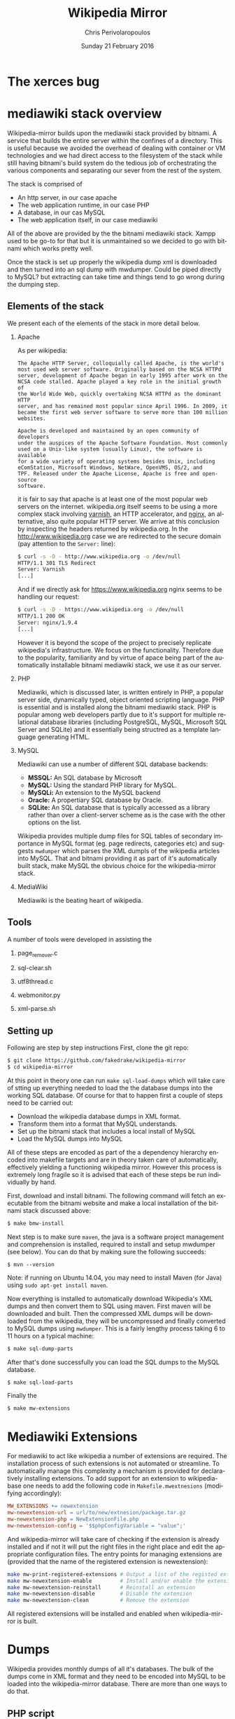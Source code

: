 #+TITLE:       Wikipedia Mirror
#+AUTHOR:      Chris Perivolaropoulos
#+DATE:        Sunday 21 February 2016
#+EMAIL:       cperivol@csail.mit.edu
#+DESCRIPTION: Automated building of a local wikipedia mirror.
#+KEYWORDS:
#+LANGUAGE:    en
#+OPTIONS:     H:2 num:t toc:t \n:nil @:t ::t |:t ^:t f:t TeX:t
#+STARTUP:     showall


* The xerces bug

  #+INCLUDE: xerces.org

* mediawiki stack overview

  Wikipedia-mirror builds upon the mediawiki stack provided by
  bitnami. A service that builds the entire server within the
  confines of a directory. This is useful because we avoided the
  overhead of dealing with container or VM technologies and we had
  direct access to the filesystem of the stack while still having
  bitnami's build system do the tedious job of orchestrating the
  various components and separating our sever from the rest of the
  system.

  The stack is comprised of

  - An http server, in our case apache
  - The web application runtime, in our case PHP
  - A database, in our cas MySQL
  - The web application itself, in our case mediawiki

  All of the above are provided by the the bitnami mediawiki stack.
  Xampp used to be go-to for that but it is unmaintained so we decided
  to go with bitnami which works pretty well.

  Once the stack is set up properly the wikipedia dump xml is
  downloaded and then turned into an sql dump with mwdumper. Could be
  piped directly to MySQL? but extracting can take time and things
  tend to go wrong during the dumping step.

** Elements of the stack
   # copy the shit out of wikipedia

   We present each of the elements of the stack in more detail below.

*** Apache

    As per wikipedia:

    #+BEGIN_EXAMPLE
      The Apache HTTP Server, colloquially called Apache, is the world's
      most used web server software. Originally based on the NCSA HTTPd
      server, development of Apache began in early 1995 after work on the
      NCSA code stalled. Apache played a key role in the initial growth of
      the World Wide Web, quickly overtaking NCSA HTTPd as the dominant HTTP
      server, and has remained most popular since April 1996. In 2009, it
      became the first web server software to serve more than 100 million
      websites.

      Apache is developed and maintained by an open community of developers
      under the auspices of the Apache Software Foundation. Most commonly
      used on a Unix-like system (usually Linux), the software is available
      for a wide variety of operating systems besides Unix, including
      eComStation, Microsoft Windows, NetWare, OpenVMS, OS/2, and
      TPF. Released under the Apache License, Apache is free and open-source
      software.
    #+END_EXAMPLE

    it is fair to say that apache is at least one of the most popular
    web servers on the internet. wikipedia.org itself seems to be
    using a more complex stack involving [[https://en.wikipedia.org/wiki/Varnish_(software)][varnish]], an HTTP accelerator,
    and [[https://en.wikipedia.org/wiki/Nginx][nginx]], an alternative, also quite popular HTTP server. We
    arrive at this conclusion by inspecting the headers returned by
    wikipedia.org. In the http://www.wikipedia.org case we are
    redirected to the secure domain (pay attention to the =Server:=
    line):

    #+BEGIN_SRC sh
      $ curl -s -D - http://www.wikipedia.org -o /dev/null
      HTTP/1.1 301 TLS Redirect
      Server: Varnish
      [...]
    #+END_SRC

    And if we directly ask for https://www.wikipedia.org nginx seems
    to be handling our request:

    #+BEGIN_SRC sh
      $ curl -s -D - https://www.wikipedia.org -o /dev/null
      HTTP/1.1 200 OK
      Server: nginx/1.9.4
      [...]
    #+END_SRC

    However it is beyond the scope of the project to precisely
    replicate wikipedia's infrastructure. We focus on the
    functionality. Therefore due to the popularity, familiarity and by
    virtue of apace being part of the automatically installable
    bitnami mediawiki stack, we use it as our server.

*** PHP

    Mediawiki, which is discussed later, is written entirely in PHP, a
    popular server side, dynamically typed, object oriented scripting
    language. PHP is essential and is installed along the bitnami
    mediawiki stack. PHP is popular among web developers partly due to
    it's support for multiple relational database libraries (including
    PostgreSQL, MySQL, Microsoft SQL Server and SQLite) and it
    essentially being structred as a template language generating
    HTML.

*** MySQL

    Mediawiki can use a number of different SQL database backends:

    - *MSSQL:* An SQL database by Microsoft
    - *MySQL:* Using the standard PHP library for MySQL.
    - *MySQLi:* An extension to the MySQL backend
    - *Oracle:* A propertiary SQL database by Oracle.
    - *SQLite:* An SQL database that is typically accessed as a
      library rather than over a client-server scheme as is the case
      with the other options on the list.

    Wikipedia provides multiple dump files for SQL tables of secondary
    importance in MySQL format (eg. page redirects, categories etc)
    and suggests =mwdumper= which parses the XML dumpls of the
    wikipedia articles into MySQL. That and bitnami providing it as
    part of it's automatically built stack, make MySQL the obvious
    choice for the wikipedia-mirror stack.

*** MediaWiki

    Mediawiki is the beating heart of wikipedia.

** Tools

   A number of tools were developed in assisting the

*** page_remover.c

*** sql-clear.sh

*** utf8thread.c

*** webmonitor.py

*** xml-parse.sh

** Setting up

   Following are step by step instructions First, clone the git repo:

   #+BEGIN_SRC sh
     $ git clone https://github.com/fakedrake/wikipedia-mirror
     $ cd wikipedia-mirror
   #+END_SRC

   At this point in theory one can run =make sql-load-dumps= which
   will take care of stting up everything needed to load the the
   database dumps into the working SQL database. Of course for that to
   happen first a couple of steps need to be carried out:

   - Download the wikipedia database dumps in XML format.
   - Transform them into a format that MySQL understands.
   - Set up the bitnami stack that includes a local install of MySQL
   - Load the MySQL dumps into MySQL

   All of these steps are encoded as part of the a dependency
   hierarchy encoded into makefile targets and are in theory taken
   care of automatically, effectively yielding a functioning wikipedia
   mirror. However this process is extremely long fragile so it is
   advised that each of these steps be run individually by hand.

   First, download and install bitnami. The following command will
   fetch an executable from the bitnami website and make a local
   installation of the bitnami stack discussed above:

   #+BEGIN_SRC sh
     $ make bmw-install
   #+END_SRC

   Next step is to make sure =maven=, the java is a software project
   management and comprehension is installed, required to install and
   setup mwdumper (see below). You can do that by making sure the
   following succeeds:

   #+BEGIN_SRC text
     $ mvn --version
   #+END_SRC

   Note: if running on Ubuntu 14.04, you may need to install Maven
   (for Java) using =sudo apt-get install maven=.

   Now everything is installed to automatically download Wikipedia's
   XML dumps and then convert them to SQL using maven. First maven
   will be downloaded and built. Then the compressed XML dumps will be
   downloaded from the wikipedia, they will be uncompressed and
   finally converted to MySQL dumps using =mwdumper=. This is a fairly
   lengthy process taking 6 to 11 hours on a typical machine:

   #+BEGIN_SRC sh
     $ make sql-dump-parts
   #+END_SRC

   After that's done successfully you can load the SQL dumps to the
   MySQL database.

   #+BEGIN_SRC sh
     $ make sql-load-parts
   #+END_SRC

   Finally the

   #+BEGIN_SRC sh
     $ make mw-extensions
   #+END_SRC

* Mediawiki Extensions

  For mediawiki to act like wikipedia a number of extensions are
  required. The installation process of such extensions is not
  automated or streamline. To automatically manage this complexity a
  mechanism is provided for declaratively installing extensions.  To
  add support for an extension to wikipediabase one needs to add the
  following code in =Makefile.mwextnesions= (modifying accordingly):

  #+BEGIN_SRC makefile
    MW_EXTENSIONS += newextension
    mw-newextension-url = url/to/new/extnesion/package.tar.gz
    mw-newextension-php = NewExtensionFile.php
    mw-newextension-config = '$$phpConfigVariable = "value";'
  #+END_SRC

  And wikipedia-mirror will take care of checking if the extension
  is already installed and if not it will put the right files in the
  right place and edit the appropriate configuration files. The
  entry points for managing extensions are (provided that the name
  of the registered extension is newextension):

  #+BEGIN_SRC sh
    make mw-print-registered-extensions # Output a list of the registed extensions
    make mw-newextension-enable         # Install and/or enable the extension
    make mw-newextension-reinstall      # Reinstall an extension
    make mw-newextension-disable        # Disable the extension
    make mw-newextension-clean          # Remove the extension
  #+END_SRC

  All registered extensions will be installed and enabled when
  wikipedia-mirror is built.

* Dumps

  Wikipedia provides monthly dumps of all it's databases. The bulk of
  the dumps come in XML format and they need to be encoded into MySQL
  to be loaded into the wikipedia-mirror database. There are more
  than one ways to do that.

** PHP script

   # TODO: provide link
   Mediawiki ships with a utility for importing the XML
   dumps. However it's use for importing a full blown wikipedia
   mirror is discouraged due to performance tradeoffs. Instead other
   tools like mwdumper are recommended that transform the XML dump
   into MySQL queries that populate the database.

** mwdumper

   The recomended tool for translating the XML dumps into MySQL code
   is mwdumper. Mwdumper is written in java and is shipped separately
   from mediawiki.

*** Xml sanitizer

*** Article dropper

* Automation
** Makefiles / laziness
** Shell scripts
** Bitnami
* Performance

** Compile time

   Compile time includes the time it takes for:

   - Downloading all the components of a wikipedia server
   - The bitnami stack
     - mwdumper
     - mediawiki-extensions
     - Installing and building those components (~1 min)
     - Downloading the wikipedia dumps
     - Preprocessing the dumps (~10 mins)
     - Populating the mysql database (~10 days)

       # TODO: insert ashmore specifics
       Builds were done on Infolab's Ashmore. The system's specs are
       quite high end but the bottleneck was the disk IO so less than 1%
       of the rest of the available resources were used during the MySQL
       database population.

*** Attempts to optimizing MySQL

** Runtime

   Runtime of wikipedia mirror turned out to be too slow to be useful
   and therefore the project was eventually abandoned. Namely for the
   full wikipedia dump of July 2014 the load time for the Barack
   Obama, not taking advantage of caching was at the order of ~30s.
